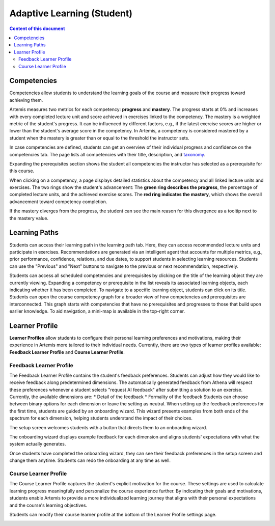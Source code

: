 Adaptive Learning (Student)
===========================

.. contents:: Content of this document
    :local:
    :depth: 2

.. _competencies_student:

Competencies
------------
Competencies allow students to understand the learning goals of the course and measure their progress toward achieving them.

Artemis measures two metrics for each competency: **progress** and **mastery**.
The progress starts at 0% and increases with every completed lecture unit and score achieved in exercises linked to the competency.
The mastery is a weighted metric of the student's progress. It can be influenced by different factors, e.g., if the latest exercise scores are higher or lower than the student's average score in the competency.
In Artemis, a competency is considered mastered by a student when the mastery is greater than or equal to the threshold the instructor sets.

In case competencies are defined, students can get an overview of their individual progress and confidence on the competencies tab.
The page lists all competencies with their title, description, and `taxonomy <https://en.wikipedia.org/wiki/Bloom%27s_taxonomy>`_.

Expanding the prerequisites section shows the student all competencies the instructor has selected as a prerequisite for this course.

|students-learning-goals-statistics|

When clicking on a competency, a page displays detailed statistics about the competency and all linked lecture units and exercises.
The two rings show the student's advancement:
The **green ring describes the progress**, the percentage of completed lecture units, and the achieved exercise scores.
The **red ring indicates the mastery**, which shows the overall advancement toward competency completion.

If the mastery diverges from the progress, the student can see the main reason for this divergence as a tooltip next to the mastery value.

|students-learning-goals-statistics-detail|

.. _learning_paths_student:

Learning Paths
--------------

Students can access their learning path in the learning path tab. Here, they can access recommended lecture units and participate in exercises.
Recommendations are generated via an intelligent agent that accounts for multiple metrics, e.g., prior performance, confidence, relations, and due dates, to support students in selecting learning resources.
Students can use the "Previous" and "Next" buttons to navigate to the previous or next recommendation, respectively.

|students-learning-path-participation|

Students can access all scheduled competencies and prerequisites by clicking on the title of the learning object they are currently viewing. Expanding a competency or prerequisite in the list reveals its associated learning objects, each indicating whether it has been completed.
To navigate to a specific learning object, students can click on its title.
Students can open the course competency graph for a broader view of how competencies and prerequisites are interconnected. This graph starts with competencies that have no prerequisites and progresses to those that build upon earlier knowledge. To aid navigation, a mini-map is available in the top-right corner.

|students-learning-path-graph|

.. _learner_profile_student:

Learner Profile
---------------
**Learner Profiles** allow students to configure their personal learning preferences and motivations, making their experience in Artemis more tailored to their individual needs. 
Currently, there are two types of learner profiles available: **Feedback Learner Profile** and **Course Learner Profile**.

Feedback Learner Profile
^^^^^^^^^^^^^^^^^^^^^^^^
The Feedback Learner Profile contains the student's feedback preferences. Students can adjust how they would like to receive feedback along predetermined dimensions. The automatically generated feedback from Athena will respect these preferences whenever a student selects "request AI feedback" after submitting a solution to an exercise.
Currently, the available dimensions are:
* Detail of the feedback
* Formality of the feedback
Students can choose between binary options for each dimension or leave the setting as neutral.
When setting up the feedback preferences for the first time, students are guided by an onboarding wizard. This wizard presents examples from both ends of the spectrum for each dimension, helping students understand the impact of their choices.

The setup screen welcomes students with a button that directs them to an onboarding wizard.

|students-feedback-learner-profile-initial-screen|

The onboarding wizard displays example feedback for each dimension and aligns students' expectations with what the system actually generates.

|students-feedback-learner-profile-onboarding-modal|

Once students have completed the onboarding wizard, they can see their feedback preferences in the setup screen and change them anytime. Students can redo the onboarding at any time as well.

|students-feedback-learner-profile-setup|


Course Learner Profile
^^^^^^^^^^^^^^^^^^^^^^
The Course Learner Profile captures the student's explicit motivation for the course. These settings are used to calculate learning progress meaningfully and personalize the course experience further.
By indicating their goals and motivations, students enable Artemis to provide a more individualized learning journey that aligns with their personal expectations and the course's learning objectives.

Students can modify their course learner profile at the bottom of the Learner Profile settings page.

|students-course-learner-profile|

.. |students-learning-goals-statistics| image:: student/students-learning-goals-statistics.png
    :width: 1000
.. |students-learning-goals-statistics-detail| image:: student/students-learning-goals-statistics-detail.png
    :width: 1000
.. |students-learning-path-participation| image:: student/students-learning-path-participation.png
    :width: 1000
.. |students-learning-path-graph| image:: student/students-learning-path-graph.png
    :width: 1000
.. |students-feedback-learner-profile-initial-screen| image:: student/students-feedback-learner-profile-initial-screen.png
    :width: 1000
.. |students-feedback-learner-profile-onboarding-modal| image:: student/students-feedback-learner-profile-onboarding-modal.png
    :width: 1000
.. |students-feedback-learner-profile-setup| image:: student/students-feedback-learner-profile-setup.png
    :width: 1000
.. |students-course-learner-profile| image:: student/students-course-learner-profile.png
    :width: 1000
